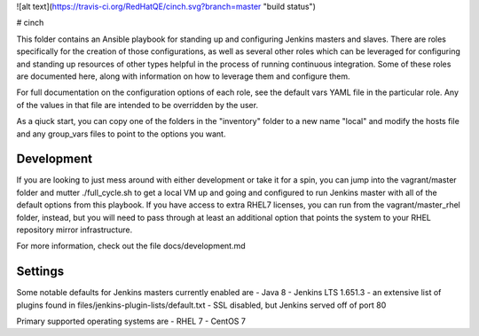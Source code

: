 ![alt text](https://travis-ci.org/RedHatQE/cinch.svg?branch=master "build status")

# cinch

This folder contains an Ansible playbook for standing up and configuring
Jenkins masters and slaves. There are roles specifically for the creation of
those configurations, as well as several other roles which can be leveraged
for configuring and standing up resources of other types helpful in the
process of running continuous integration. Some of these roles are documented
here, along with information on how to leverage them and configure them.

For full documentation on the configuration options of each role, see the
default vars YAML file in the particular role. Any of the values in that file
are intended to be overridden by the user.

As a qiuck start, you can copy one of the folders in the "inventory" folder to
a new name "local" and modify the hosts file and any group_vars files to point
to the options you want.

Development
-----------

If you are looking to just mess around with either development or take it for
a spin, you can jump into the vagrant/master folder and mutter ./full_cycle.sh
to get a local VM up and going and configured to run Jenkins master with all
of the default options from this playbook. If you have access to extra RHEL7
licenses, you can run from the vagrant/master_rhel folder, instead, but you
will need to pass through at least an additional option that points the system
to your RHEL repository mirror infrastructure.

For more information, check out the file docs/development.md

Settings
--------

Some notable defaults for Jenkins masters currently enabled are
- Java 8
- Jenkins LTS 1.651.3
- an extensive list of plugins found in files/jenkins-plugin-lists/default.txt
- SSL disabled, but Jenkins served off of port 80

Primary supported operating systems are
- RHEL 7
- CentOS 7


